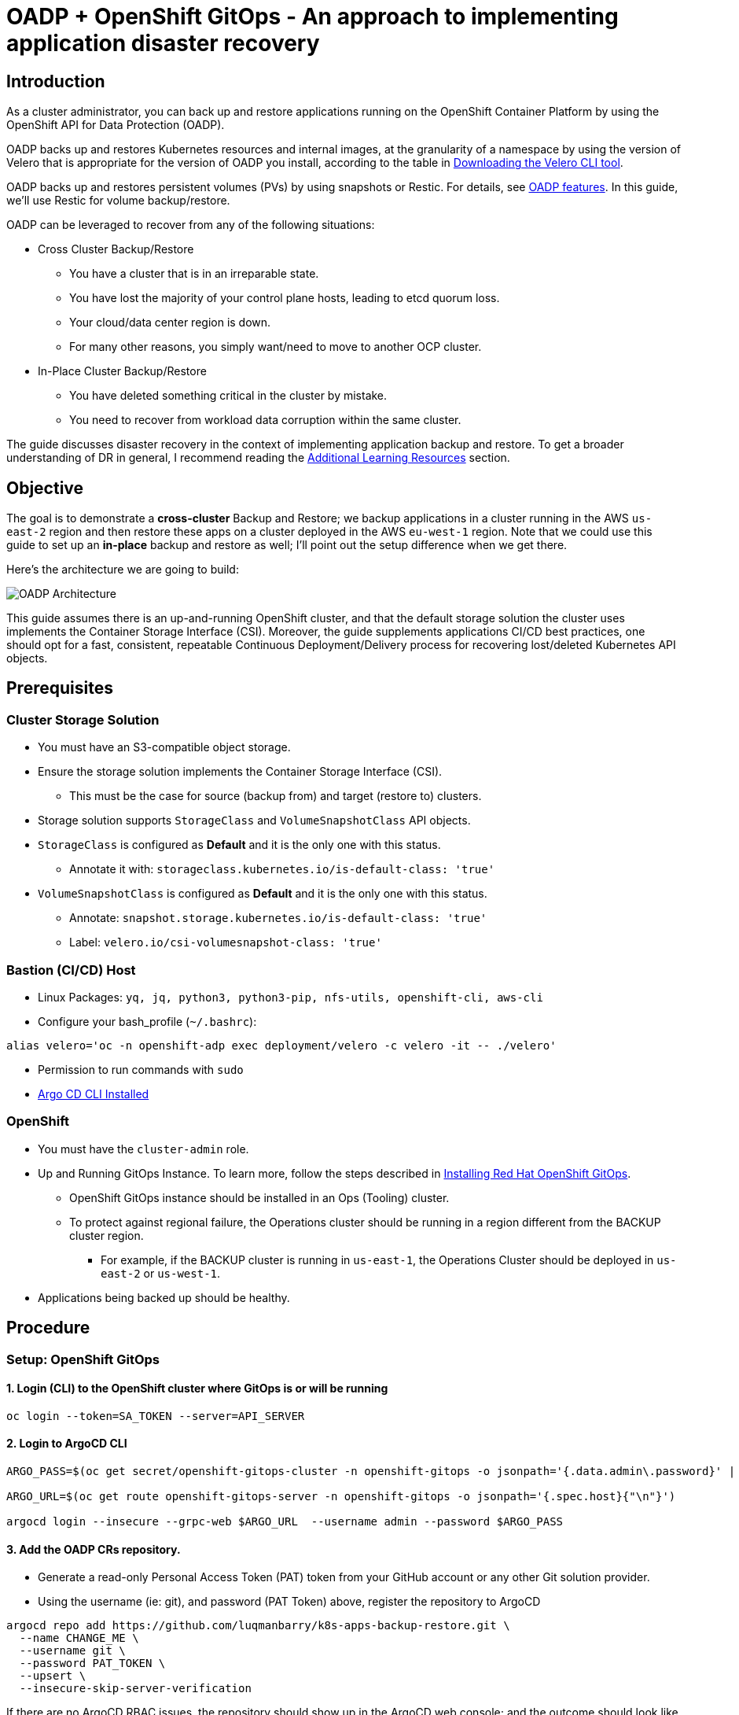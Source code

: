 = OADP + OpenShift GitOps - An approach to implementing application disaster recovery

== Introduction

As a cluster administrator, you can back up and restore applications running on the OpenShift Container Platform by using the OpenShift API for Data Protection (OADP).

OADP backs up and restores Kubernetes resources and internal images, at the granularity of a namespace by using the version of Velero that is appropriate for the version of OADP you install, according to the table in https://access.redhat.com/documentation/en-us/openshift_container_platform/4.13/html-single/backup_and_restore/#velero-obtaining-by-downloading_oadp-troubleshooting[Downloading the Velero CLI tool]. 

OADP backs up and restores persistent volumes (PVs) by using snapshots or Restic. For details, see https://access.redhat.com/documentation/en-us/openshift_container_platform/4.13/html-single/backup_and_restore/#oadp-features_oadp-features-plugins[OADP features]. In this guide, we'll use Restic for volume backup/restore.

OADP can be leveraged to recover from any of the following situations:

* Cross Cluster Backup/Restore
** You have a cluster that is in an irreparable state.
** You have lost the majority of your control plane hosts, leading to etcd quorum loss.
** Your cloud/data center region is down.
** For many other reasons, you simply want/need to move to another OCP cluster.
* In-Place Cluster Backup/Restore
** You have deleted something critical in the cluster by mistake.
** You need to recover from workload data corruption within the same cluster.


The guide discusses disaster recovery in the context of implementing application backup and restore. To get a broader understanding of DR in general, I recommend reading the https://github.com/luqmanbarry/k8s-apps-backup-restore/tree/main#additional-learning-resources[Additional Learning Resources] section.


== Objective

The goal is to demonstrate a **cross-cluster** Backup and Restore; we backup applications in a cluster running in the AWS `us-east-2` region and then restore these apps on a cluster deployed in the AWS `eu-west-1` region. Note that we could use this guide to set up an **in-place** backup and restore as well; I'll point out the setup difference when we get there.


Here's the architecture we are going to build:

image::assets/gitops+oadp.png[OADP Architecture]

This guide assumes there is an up-and-running OpenShift cluster, and that the default storage solution the cluster uses implements the Container Storage Interface (CSI). Moreover, the guide supplements applications CI/CD best practices, one should opt for a fast, consistent, repeatable Continuous Deployment/Delivery process for recovering lost/deleted Kubernetes API objects.


== Prerequisites

=== Cluster Storage Solution

* You must have an S3-compatible object storage.
* Ensure the storage solution implements the Container Storage Interface (CSI). 
** This must be the case for source (backup from) and target (restore to) clusters.
* Storage solution supports `StorageClass` and `VolumeSnapshotClass` API objects.
* `StorageClass` is configured as **Default** and it is the only one with this status.
** Annotate it with: `storageclass.kubernetes.io/is-default-class: 'true'`
* `VolumeSnapshotClass` is configured as **Default** and it is the only one with this status.
** Annotate: `snapshot.storage.kubernetes.io/is-default-class: 'true'`
** Label: `velero.io/csi-volumesnapshot-class: 'true'`

=== Bastion (CI/CD) Host

* Linux Packages: `yq, jq, python3, python3-pip, nfs-utils, openshift-cli, aws-cli`
* Configure your bash_profile (`~/.bashrc`): 
```sh
alias velero='oc -n openshift-adp exec deployment/velero -c velero -it -- ./velero'
```
* Permission to run commands with `sudo`
* https://argo-cd.readthedocs.io/en/stable/cli_installation/[Argo CD CLI Installed]

=== OpenShift

* You must have the `cluster-admin` role.
* Up and Running GitOps Instance. To learn more, follow the steps described in https://docs.openshift.com/gitops/1.10/installing_gitops/installing-openshift-gitops.html[Installing Red Hat OpenShift GitOps]. 
** OpenShift GitOps instance should be installed in an Ops (Tooling) cluster.
** To protect against regional failure, the Operations cluster should be running in a region different from the BACKUP cluster region.
*** For example, if the BACKUP cluster is running in `us-east-1`, the Operations Cluster should be deployed in `us-east-2` or `us-west-1`.
* Applications being backed up should be healthy.

== Procedure

=== Setup: OpenShift GitOps

==== 1. Login (CLI) to the OpenShift cluster where GitOps is or will be running

```sh
oc login --token=SA_TOKEN --server=API_SERVER
```

==== 2. Login to ArgoCD CLI


```sh
ARGO_PASS=$(oc get secret/openshift-gitops-cluster -n openshift-gitops -o jsonpath='{.data.admin\.password}' | base64 -d)

ARGO_URL=$(oc get route openshift-gitops-server -n openshift-gitops -o jsonpath='{.spec.host}{"\n"}')

argocd login --insecure --grpc-web $ARGO_URL  --username admin --password $ARGO_PASS
```


==== 3. Add the OADP CRs repository.

* Generate a read-only Personal Access Token (PAT) token from your GitHub account or any other Git solution provider.

* Using the username (ie: git), and password (PAT Token) above, register the repository to ArgoCD

```sh
argocd repo add https://github.com/luqmanbarry/k8s-apps-backup-restore.git \
  --name CHANGE_ME \
  --username git \
  --password PAT_TOKEN \
  --upsert \
  --insecure-skip-server-verification
```

If there are no ArgoCD RBAC issues, the repository should show up in the ArgoCD web console; and the outcome should look like this:

image::assets/gitops-add-repo.png[ArgoCD UI - Add Git Repo]

If the repository does not appear in the ArgoCD UI, take a look at the the `openshift-gitops-server-xxxx-xxxx` pod logs. If you find error messages such as `repository: permission denied: repositories, create`, it is most likely related to RBAC issues; edit the `ArgoCD` custom resource to add the group/user with required resources and actions.

For example:

image::assets/gitops-rbac-configs.png[ArgoCD UI - RBAC Configs]

Click on  https://argo-cd.readthedocs.io/en/stable/operator-manual/rbac/[ArgoCD RBAC Configuration] to learn more.


==== 4. Add the Source (BACKUP) OpenShift Cluster

Use an account (recommended to use a `ServiceAccount`) with permission to create `Projects, OperatorGroups, Subscriptions` resources.

Login to the BACKUP cluster

```sh
BACKUP_CLUSTER_SA_TOKEN=CHANGE_ME
BACKUP_CLUSTER_API_SERVER=CHANGE_ME

oc login --token=$BACKUP_CLUSTER_SA_TOKEN --server=$BACKUP_CLUSTER_API_SERVER
```

Add the BACKUP cluster to ArgoCD

```sh
BACKUP_CLUSTER_KUBE_CONTEXT=$(oc config current-context)
BACKUP_ARGO_CLUSTER_NAME="apps-dr-backup"

argocd cluster add $BACKUP_CLUSTER_KUBE_CONTEXT \
  --kubeconfig $HOME/.kube/config \
  --name $BACKUP_ARGO_CLUSTER_NAME \
  --yes
```

If things go as they should, the outcome should look like this:

image::assets/gitops-add-cluster-backup.png[ArgoCD UI - Cluster Backup]

'''

=== Setup: S3 Compatible Object Storage

You should use an IAM account with read/write permissions to just this one S3 bucket. For simplicity I placed the S3 credentials in the https://github.com/luqmanbarry/k8s-apps-backup-restore/tree/main/oadp-operator/configs[oadp-operator] helm chart; however, AWS credentials should be injected at deploy time rather than being stored in Git.

Get the IAM user `AWS_ACCESS_KEY`, and `AWS_SECRET_ACCESS_KEY`, and place them in the `oadp-operator/configs/s3-credentials` file. 

The file looks like below:

image::assets/aws-s3-credentials.png[Helm Chart - AWS S3 Credentials]

'''

Both the https://github.com/luqmanbarry/k8s-apps-backup-restore/tree/main/backup[backup helm chart] and https://github.com/luqmanbarry/k8s-apps-backup-restore/tree/main/restore[restore helm chart] deploy the OADP operator defined in the https://github.com/luqmanbarry/k8s-apps-backup-restore/tree/main/oadp-operator[oadp-operator helm chart] as a dependency. 

Once the S3 credentials are set, update the https://github.com/luqmanbarry/k8s-apps-backup-restore/tree/main/backup[backup helm chart] and https://github.com/luqmanbarry/k8s-apps-backup-restore/tree/main/restore[restore helm chart] dependencies. You only need to do it once per S3 bucket.

```sh
cd backup
helm dependency update
helm lint
```

```sh
cd restore
helm dependency update
helm lint
```

If no errors show up, you are ready to proceed to the next steps.

=== Deploy sample apps we'll use for testing backup

I have prepared two OpenShift templates that will deploy 2 stateful apps (Deployment, DeploymentConfig) in the `web-app1, web-app2` namespaces.

Login to the BACKUP cluster

```sh
BACKUP_CLUSTER_SA_TOKEN=CHANGE_ME
BACKUP_CLUSTER_API_SERVER=CHANGE_ME

oc login --token=$BACKUP_CLUSTER_SA_TOKEN --server=$BACKUP_CLUSTER_API_SERVER
```

Deploy https://github.com/luqmanbarry/k8s-apps-backup-restore/blob/main/sample-apps/web-app1.yaml[web-app1] and https://github.com/luqmanbarry/k8s-apps-backup-restore/blob/main/sample-apps/web-app2.yaml[web-app2].

```sh
# Web App1
oc process -f sample-apps/web-app1.yaml -o yaml | oc apply -f -
sleep 10
oc get deployment,pod,svc,route,pvc -n web-app1
```

```sh
# Web App2
oc process -f sample-apps/web-app2.yaml -o yaml | oc apply -f -
sleep 10
oc get deploymentconfig,pod,svc,route,pvc -n web-app2
```

Sample web-app1, and web-app2 volumes data before starting backup. Every time the pods spin up, the entry command generates about 30MB of data. To generate more data, delete the pods a few times.

image::assets/rosa-backup-web-app1.png[ROSA - Backup web-app1]
image::assets/rosa-backup-web-app2.png[ROSA - Backup web-app2]
image::assets/rosa-backup-volumes.png[ROSA - Backup Volumes]

After the restore, along with application resources, we expect this same data to be present on the restore cluster volumes.

'''

=== Application Backup

As you can see in the node name column, the BACKUP cluster is running in the `us-east-2` region.

image::assets/rosa-us-east-2.png[ROSA - US EAST 2]


==== 1. Prepare the ArgoCD `Application` used for Backup

The ArgoCD `Application` is located here: `argocd-applications/apps-dr-backup.yaml`.

Make the necessary changes, and pay special attention to `spec.source:` and `spec.destination:`

```yaml
spec:
  project: default

  source:
    repoURL: https://github.com/luqmanbarry/k8s-apps-backup-restore.git
    targetRevision: main
    path: backup

  # Destination cluster and namespace to deploy the application
  destination:
    # cluster API URL
    name: apps-dr-backup
    # name: in-cluster
    namespace: openshift-adp
```

=== 2. Prepare the backup helm chart

Update the `backup/values.yaml` file to provide the following:

* s3 bucket name
* namespace list
* backup schedule

For example:

```yaml
global:
  operatorUpdateChannel: stable-1.2 # OADP Operator Subscription Channel
  inRestoreMode: false
  resourceNamePrefix: apps-dr-guide # OADP CR instances name prefix

  storage:
    provider: aws
    s3:
      bucket: apps-dr-guide # S3 BUCKET NAME
      dirPrefix: oadp
      region: us-east-1

backup:
  cronSchedule: "*/30 * * * *" # Cron Schedule - For assistance, use https://crontab.guru
  excludedNamespaces: []
  includedNamespaces:
  - web-app1
  - web-app2
```

Commit and push your changes to the git branch specified in the ArgoCD `Application.spec.source.targetRevision:`. You could use a Pull Request (recommended) to update the branch being monitored by ArgoCD.


==== 3. Create the `apps-dr-backup` ArgoCD `Application`

Log on to the OCP cluster where the GitOps instance is running.

```sh
OCP_CLUSTER_SA_TOKEN=CHANGE_ME
OCP_CLUSTER_API_SERVER=CHANGE_ME

oc login --token=$OCP_CLUSTER_SA_TOKEN --server=$OCP_CLUSTER_API_SERVER
```


Apply the ArgoCD https://github.com/luqmanbarry/k8s-apps-backup-restore/blob/main/argocd-applications/apps-dr-backup.yaml[argocd-applications/apps-dr-backup.yaml] manifest.

```sh
oc apply -f argocd-applications/apps-dr-backup.yaml
```

==== 4. Inspect the Argo CD UI to ensure resources are syncing

If things go as they should, the outcome should look the image below:

image::assets/gitops-apps-backup.PNG[ArgoCD UI - Application Backup]

If you run into errors such as `DataProtectionApplication, Schedule CRDs not found` as shown below; install the OADP Operator, then uninstall it and delete the `openshift-adp` namespace.

image::assets/gitops-oadp-fail-install.png[gitops-oadp-fail-install.png]


==== 4. Verify Apps Backed Up - OpenShift Backup Cluster

image::assets/ocp-apps-schedule.png[OCP Console - OADP Schedule]
image::assets/ocp-apps-backup-list.png[OCP Console - OADP Backup List]

==== 5. Verify Apps Backed Up - S3

After a successful backup, resources will be saved in S3. For example, the backup directory content will look like the below:

image::assets/ocp-apps-backup-s3.png[OCP Console - OADP Backup S3]

Follow the https://github.com/luqmanbarry/k8s-apps-backup-restore/tree/main#troubleshooting-guide[Troubleshooting guide] at the bottom of the page if the **OAD Operator > Backup** status changes to `Failed` or `PartiallyFailed`.

'''

=== Applications Restore

As you can see in the node name column, the RESTORE cluster is running in the `eu-west-1` region.

image::assets/rosa-eu-west-2.png[ROSA - EU WEST 1]

IMPORTANT: If the RESTORE cluster is the same as the BACKUP cluster, skip steps **#1, #2, #3, #4**, and start from https://github.com/luqmanbarry/k8s-apps-backup-restore/tree/main#5-prepare-the-restore-helm-chart[step #5].

==== 1. Setup: https://docs.openshift.com/gitops/1.10/installing_gitops/installing-openshift-gitops.html[Install the "OpenShift GitOps"] Operator

==== 2. Setup: Add the OADP CRs repository.

Login to the RESTORE cluster

```sh
RESTORE_CLUSTER_SA_TOKEN=CHANGE_ME
RESTORE_CLUSTER_API_SERVER=CHANGE_ME

oc login --token=$RESTORE_CLUSTER_SA_TOKEN --server=$RESTORE_CLUSTER_API_SERVER
```

Login to the ArgoCD CLI

```sh
ARGO_PASS=$(oc get secret/openshift-gitops-cluster -n openshift-gitops -o jsonpath='{.data.admin\.password}' | base64 -d)

ARGO_URL=$(oc get route openshift-gitops-server -n openshift-gitops -o jsonpath='{.spec.host}{"\n"}')

argocd login --insecure --grpc-web $ARGO_URL  --username admin --password $ARGO_PASS
```

Add the OADP configs repository

```sh
argocd repo add https://github.com/luqmanbarry/k8s-apps-backup-restore.git \
  --name CHANGE_ME \
  --username git \
  --password PAT_TOKEN \
  --upsert \
  --insecure-skip-server-verification
```

If there are no ArgoCD RBAC issues, the repository should show up in the ArgoCD web console; and the outcome should look like this:

image::assets/gitops-add-repo.png[ArgoCD UI - Add Git Repo]

==== 3. Setup: Add the Recovery OpenShift Cluster

```sh
RESTORE_CLUSTER_KUBE_CONTEXT=$(oc config current-context)
RESTORE_ARGO_CLUSTER_NAME="apps-dr-restore"

argocd cluster add $RESTORE_CLUSTER_KUBE_CONTEXT \
  --kubeconfig $HOME/.kube/config \
  --name $RESTORE_ARGO_CLUSTER_NAME \
  --yes
```

If things go as they should, the outcome should look like this:

image::assets/gitops-add-cluster-restore.png[ArgoCD UI - Cluster Restore]


==== 4. Prepare the PodVolumeBackup resources

Login to AWS CLI

```sh
export AWS_ACCESS_KEY_ID=CHANGE_ME
export AWS_SECRET_ACCESS_KEY=CHANGE_ME
export AWS_SESSION_TOKEN=CHANGE_ME # Optional in some cases
```

Verify you have successfully logged in by listing objects in the S3 bucket:

```sh
# aws s3 ls s3://BUCKET_NAME

# For example
aws s3 ls s3://apps-dr-guide
```

In S3, select the backup (usually the latest) you want to restore from, find the `BACKUP_NAME-podvolumebackups.json.gz` file and copy its S3 URI.

In the example below, the backup name is `apps-dr-guide-20231016200052`.

image::assets/aws-apps-backup-select-pvb.PNG[aws-apps-backup-select-pvb]

Run the `scripts/prepare-pvb.sh script`; when prompted, provide the S3 URI you copied and then press enter.

```sh
cd scripts
./prepare-pvb.sh
```

Once the script completes, a new directory will be added in the https://github.com/luqmanbarry/k8s-apps-backup-restore/tree/main/restore[restore helm chart].

image::assets/helm-apps-restore-pvb-configs.png[helm-apps-restore-pvb-configs]

==== 5. Prepare the restore helm chart

Update the `restore/values.yaml` file with the backupName selected in S3.

Set `isSameCluster: true` if you are doing an **in-place** backup and restore.

```yaml
isSameCluster: false # Set this flag to true if the RESTORE cluster is the same as the BACKUP cluster

global:
  operatorUpdateChannel: stable-1.2 # OADP Operator Sub Channel
  inRestoreMode: true
  resourceNamePrefix: apps-dr-guide # OADP CRs name prefix


backup:
  name: "apps-dr-guide-20231016200052" # Value comes from S3 bucket
  excludedNamespaces: [] # Leave empty unless you want to exclude certain namespaces from being restored.
  includedNamespaces: [] # Leave empty if you want all namespaces. You may provide namespaces if you want a subset of projects.
```

Once satisfied, commit your changes and push.

```sh
git add .
git commit -am "Initiating restore from apps-dr-guide-20231016200052"
git push
# Check that the repo is pristine
git status
```

==== 6. Create the `apps-dr-restore` ArgoCD `Application`

Inspect the https://github.com/luqmanbarry/k8s-apps-backup-restore/blob/main/argocd-applications/apps-dr-restore.yaml[argocd-applications/apps-dr-restore.yaml] manifest and ensure it is polling from the correct git branch and that the destination cluster is correct.


Log on to the OCP cluster where the GitOps instance is running; in our case, it is running on the recovery cluster.

```sh
OCP_CLUSTER_SA_TOKEN=CHANGE_ME
OCP_CLUSTER_API_SERVER=CHANGE_ME

oc login --token=$OCP_CLUSTER_SA_TOKEN --server=$OCP_CLUSTER_API_SERVER
```

Before applying the ArgoCD `Application` to trigger the recovery, I will simulate a DR by shutting down the BACKUP cluster.

image::assets/rosa-backup-cluster-down1.png[rosa-backup-cluster-down]

After reloading the page.

image::assets/rosa-backup-cluster-down2.png[rosa-backup-cluster-down]

Apply the ArgoCD https://github.com/luqmanbarry/k8s-apps-backup-restore/blob/main/argocd-applications/apps-dr-restore.yaml[argocd-applications/apps-dr-restore.yaml] manifest.


```sh
oc apply -f argocd-applications/apps-dr-restore.yaml
```

==== 7. Verify Applications Restore - ArgoCD UI

// image::assets/argocd-apps-br-list.png[argocd-apps-br-list]
image::assets/argocd-apps-restore-view.png[argocd-apps-restore-view]

==== 8. Verify Applications Restore - OCP Web Console

image::assets/ocp-apps-restore-crs.png[ocp-apps-restore-crs]
image::assets/ocp-apps-restore-crs-complete.png[ocp-apps-restore-crs-complete]

After a successful restore, resources will be saved to S3. For example, the restores directory content for backup `apps-dr-guide-20231016200052` will look like below:

image::assets/ocp-apps-restores-s3.png[OCP Console - OADP Backup S3]

Follow the https://github.com/luqmanbarry/k8s-apps-backup-restore/tree/main#troubleshooting-guide[Troubleshooting guide] below if the **OAD Operator > Restore** status changes to `Failed` or `PartiallyFailed`.


==== 9. Post Restore: Cleanup orphaned resources

OADP by default scales down `DeploymentConfigs` and does not clean up orphaned pods.  You need to run the https://github.com/luqmanbarry/k8s-apps-backup-restore/blob/main/scripts/dc-restic-post-restore.sh[dc-restic-post-restore.sh] to do the clean up.

Login to the RESTORE OpenShift Cluster

```sh
oc login --token=SA_TOKEN_VALUE --server=CONTROL_PLANE_API_SERVER
```

Run the cleanup script.

```sh
# REPLACE THIS VALUE
BACKUP_NAME="apps-dr-guide-20231016200052"
./scripts/dc-restic-post-restore.sh $BACKUP_NAME
```


==== 10. Post Restore: Applications Validation

Test your applications to ensure they are working as before.

OADP was able to restore web-app1, web-app2, and all of their resources including volume data.

image::assets/ocp-apps-restores-web-app1.png[ocp-apps-restores-web-app1]
image::assets/ocp-apps-restores-web-app2.png[ocp-apps-restores-web-app2]
image::assets/rosa-restore-volumes.png[ROSA - Restore Volumes]

As shown, the pods are running in the `eu-west-1` region.

image::assets/ocp-apps-restores-web-apps-nodes.png[ocp-apps-restores-web-apps-nodes.png]

=== Troubleshooting Guide

Set up the Velero CLI program before starting.

```bash
alias velero='oc -n openshift-adp exec deployment/velero -c velero -it -- ./velero'
```

==== Backup in `PartiallyFailed` status

Login to the BACKUP OCP Cluster

```sh
oc login --token=SA_TOKEN_VALUE --server=BACKUP_CLUSTER_CONTROL_PLANE_API_SERVER
```

Describe the Backup

```sh
velero backup describe BACKUP_NAME
```

View Backup Logs (all)

```sh
velero backup logs BACKUP_NAME
```

View Backup Logs (warnings)

```sh
velero backup logs BACKUP_NAME | grep 'level=warn'
```

View Backup Logs (errors)

```sh
velero backup logs BACKUP_NAME | grep 'level=error'
```

==== Restore in `PartiallyFailed` status

Login to the RESTORE OCP Cluster

```sh
oc login --token=SA_TOKEN_VALUE --server=RESTORE_CLUSTER_CONTROL_PLANE_API_SERVER
```

Describe the Restore CR

```sh
velero restore describe RESTORE_NAME
```

View Restore Logs (all)

```sh
velero restore logs RESTORE_NAME
```

View Restore Logs (warnings)

```sh
velero restore logs RESTORE_NAME | grep 'level=warn'
```

View Restore Logs (errors)

```sh
velero restore logs RESTORE_NAME | grep 'level=error'
```

To further learn about debugging OADP/Velero, use these links:

* https://github.com/openshift/oadp-operator/blob/master/docs/TROUBLESHOOTING.md[OADP Operator Debugging Guide]
* https://velero.io/docs/v1.8/troubleshooting/[Velero Troubleshooting Guide]


== Conclusion

In this guide, we've demonstrated how to perform **cross-cluster** application backup and restore. We used OADP to back up applications running in the OpenShift v4.10 cluster deployed in `us-east-2`, simulated a disaster by shutting down the cluster, and restored the same apps and their state to the OpenShift v4.12 cluster running in `eu-west-1`.

== Additional Learning Resources

* https://cloud.redhat.com/blog/disaster-recovery-strategies-for-applications-running-on-openshift[Disaster recovery strategies for applications running on OpenShift]
* https://cloud.redhat.com/blog/stateful-workloads-and-the-two-data-center-conundrum[Stateful workloads and the two data center conundrum]
* https://cloud.redhat.com/blog/deploying-openshift-applications-multiple-datacenters[Deploying OpenShift applications to multiple data centers]
* https://cloud.redhat.com/blog/global-load-balancer-approaches[Global load balancer approaches]
* Geographically distributed stateful workloads
** https://cloud.redhat.com/blog/geographically-distributed-stateful-workloads-part-one-cluster-preparation[Part1 - Cluster-Preparation]
** https://cloud.redhat.com/blog/geographically-distributed-stateful-workloads-part-two-cockroachdb[Part2 - CockroachDB]
** https://cloud.redhat.com/blog/geographically-distributed-stateful-workloads-part-3-keycloak[Part3 - KeyCloak]
** https://cloud.redhat.com/blog/geographically-distributed-stateful-workloads-part-four-kafka[Part4 - Kafka]
** https://cloud.redhat.com/blog/geographically-distributed-stateful-workloads-part-five-yugabytedb[Part5 - YugabyteDB]


